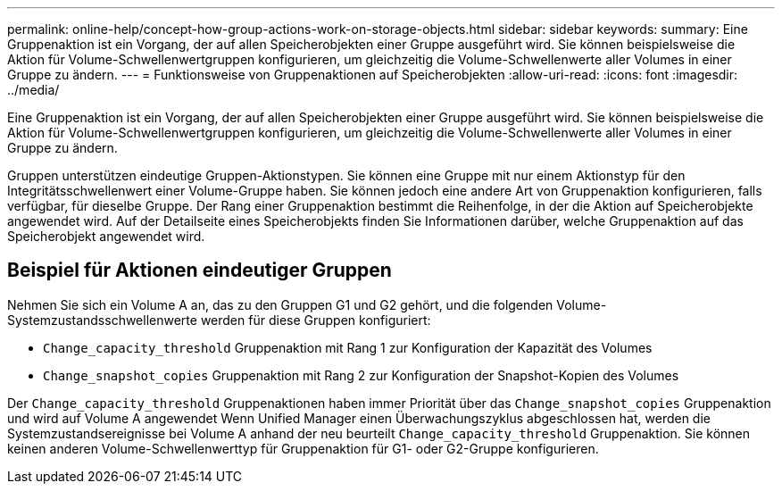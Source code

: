---
permalink: online-help/concept-how-group-actions-work-on-storage-objects.html 
sidebar: sidebar 
keywords:  
summary: Eine Gruppenaktion ist ein Vorgang, der auf allen Speicherobjekten einer Gruppe ausgeführt wird. Sie können beispielsweise die Aktion für Volume-Schwellenwertgruppen konfigurieren, um gleichzeitig die Volume-Schwellenwerte aller Volumes in einer Gruppe zu ändern. 
---
= Funktionsweise von Gruppenaktionen auf Speicherobjekten
:allow-uri-read: 
:icons: font
:imagesdir: ../media/


[role="lead"]
Eine Gruppenaktion ist ein Vorgang, der auf allen Speicherobjekten einer Gruppe ausgeführt wird. Sie können beispielsweise die Aktion für Volume-Schwellenwertgruppen konfigurieren, um gleichzeitig die Volume-Schwellenwerte aller Volumes in einer Gruppe zu ändern.

Gruppen unterstützen eindeutige Gruppen-Aktionstypen. Sie können eine Gruppe mit nur einem Aktionstyp für den Integritätsschwellenwert einer Volume-Gruppe haben. Sie können jedoch eine andere Art von Gruppenaktion konfigurieren, falls verfügbar, für dieselbe Gruppe. Der Rang einer Gruppenaktion bestimmt die Reihenfolge, in der die Aktion auf Speicherobjekte angewendet wird. Auf der Detailseite eines Speicherobjekts finden Sie Informationen darüber, welche Gruppenaktion auf das Speicherobjekt angewendet wird.



== Beispiel für Aktionen eindeutiger Gruppen

Nehmen Sie sich ein Volume A an, das zu den Gruppen G1 und G2 gehört, und die folgenden Volume-Systemzustandsschwellenwerte werden für diese Gruppen konfiguriert:

* `Change_capacity_threshold` Gruppenaktion mit Rang 1 zur Konfiguration der Kapazität des Volumes
* `Change_snapshot_copies` Gruppenaktion mit Rang 2 zur Konfiguration der Snapshot-Kopien des Volumes


Der `Change_capacity_threshold` Gruppenaktionen haben immer Priorität über das `Change_snapshot_copies` Gruppenaktion und wird auf Volume A angewendet Wenn Unified Manager einen Überwachungszyklus abgeschlossen hat, werden die Systemzustandsereignisse bei Volume A anhand der neu beurteilt `Change_capacity_threshold` Gruppenaktion. Sie können keinen anderen Volume-Schwellenwerttyp für Gruppenaktion für G1- oder G2-Gruppe konfigurieren.
